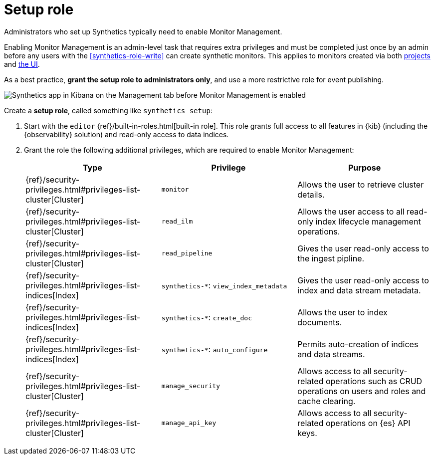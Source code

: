 [[synthetics-role-setup]]
= Setup role

Administrators who set up Synthetics typically need to enable Monitor Management.

Enabling Monitor Management is an admin-level task that requires extra privileges and
must be completed just once by an admin before any users with the <<synthetics-role-write>>
can create synthetic monitors. This applies to monitors created via both
<<synthetics-get-started-project,projects>> and <<synthetics-get-started-ui,the UI>>.

As a best practice, *grant the setup role to administrators only*, and use a more restrictive
role for event publishing.

[role="screenshot"]
image::images/synthetics-enable-monitor-management.png[Synthetics app in Kibana on the Management tab before Monitor Management is enabled]

Create a *setup role*, called something like `synthetics_setup`:

. Start with the `editor` {ref}/built-in-roles.html[built-in role].
This role grants full access to all features in {kib} (including the {observability} solution)
and read-only access to data indices.
. Grant the role the following additional privileges, which are required to enable Monitor Management:
+
[options="header"]
|====
| Type | Privilege | Purpose

| {ref}/security-privileges.html#privileges-list-cluster[Cluster]
| `monitor`
| Allows the user to retrieve cluster details.

| {ref}/security-privileges.html#privileges-list-cluster[Cluster]
| `read_ilm`
| Allows the user access to all read-only index lifecycle management operations.

| {ref}/security-privileges.html#privileges-list-cluster[Cluster]
| `read_pipeline`
| Gives the user read-only access to the ingest pipline.

| {ref}/security-privileges.html#privileges-list-indices[Index]
| `synthetics-*`: `view_index_metadata`
| Gives the user read-only access to index and data stream metadata.

| {ref}/security-privileges.html#privileges-list-indices[Index]
| `synthetics-*`: `create_doc`
| Allows the user to index documents.

| {ref}/security-privileges.html#privileges-list-indices[Index]
| `synthetics-*`: `auto_configure`
| Permits auto-creation of indices and data streams.

| {ref}/security-privileges.html#privileges-list-cluster[Cluster]
| `manage_security`
| Allows access to all security-related operations such as CRUD operations on users and roles and cache clearing.

| {ref}/security-privileges.html#privileges-list-cluster[Cluster]
| `manage_api_key`
| Allows access to all security-related operations on {es} API keys.

|====
